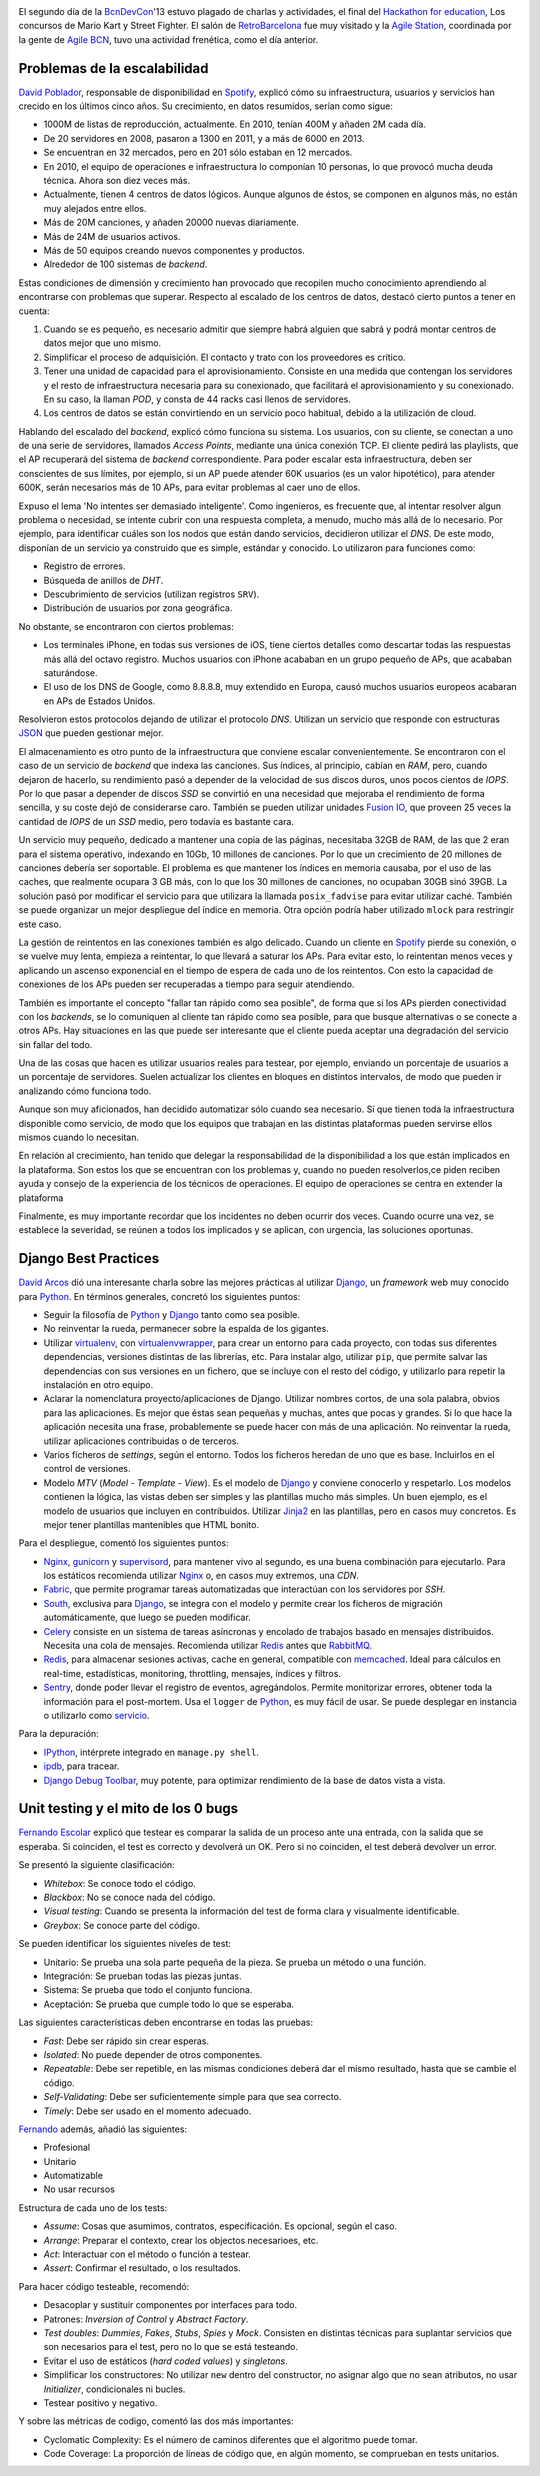 .. title: Segundo día en la BcnDevCon'13
.. author: Ignasi Fosch
.. slug: bcndevcon-2013-segundo-dia
.. date: 2013/11/11 07:00
.. tags: Eventos,BcnDevCon,DevOps,Escalabilidad,Python,Pruebas,TDD

.. image:: /images/bcndevcon13.jpeg
   :width: 125px
   :height: 125px
   :alt: BcnDevCon13
   :class: border
   :align: right


El segundo día de la BcnDevCon_'13 estuvo plagado de charlas y actividades, el final del `Hackathon for education`_, Los concursos de Mario Kart y Street Fighter. El salón de RetroBarcelona_ fue muy visitado y la `Agile Station`_, coordinada por la gente de `Agile BCN`_, tuvo una actividad frenética, como el día anterior.

.. TEASER_END

Problemas de la escalabilidad
-----------------------------

`David Poblador`_, responsable de disponibilidad en Spotify_, explicó cómo su infraestructura, usuarios y servicios han crecido en los últimos cinco años. Su crecimiento, en datos resumidos, serían como sigue:

* 1000M de listas de reproducción, actualmente. En 2010, tenían 400M y añaden 2M cada día.
* De 20 servidores en 2008, pasaron a 1300 en 2011, y a más de 6000 en 2013.
* Se encuentran en 32 mercados, pero en 201 sólo estaban en 12 mercados.
* En 2010, el equipo de operaciones e infraestructura lo componían 10 personas, lo que provocó mucha deuda técnica. Ahora son diez veces más.
* Actualmente, tienen 4 centros de datos lógicos. Aunque algunos de éstos, se componen en algunos más, no están muy alejados entre ellos.
* Más de 20M canciones, y añaden 20000 nuevas diariamente.
* Más de 24M de usuarios activos.
* Más de 50 equipos creando nuevos componentes y productos.
* Alrededor de 100 sistemas de *backend*.

Estas condiciones de dimensión y crecimiento han provocado que recopilen mucho conocimiento aprendiendo al encontrarse con problemas que superar. Respecto al escalado de los centros de datos, destacó cierto puntos a tener en cuenta:

1. Cuando se es pequeño, es necesario admitir que siempre habrá alguien que sabrá y podrá montar centros de datos mejor que uno mismo.
2. Simplificar el proceso de adquisición. El contacto y trato con los proveedores es crítico.
3. Tener una unidad de capacidad para el aprovisionamiento. Consiste en una medida que contengan los servidores y el resto de infraestructura necesaria para su conexionado, que facilitará el aprovisionamiento y su conexionado. En su caso, la llaman *POD*, y consta de 44 racks casi llenos de servidores. 
4. Los centros de datos se están convirtiendo en un servicio poco habitual, debido a la utilización de cloud.

Hablando del escalado del *backend*, explicó cómo funciona su sistema. Los usuarios, con su cliente, se conectan a uno de una serie de servidores, llamados *Access Points*, mediante una única conexión TCP. El cliente pedirá las playlists, que el AP recuperará del sistema de *backend* correspondiente. Para poder escalar esta infraestructura, deben ser conscientes de sus límites, por ejemplo, si un AP puede atender 60K usuarios (es un valor hipotético), para atender 600K, serán necesarios más de 10 APs, para evitar problemas al caer uno de ellos.

Expuso el lema 'No intentes ser demasiado inteligente'. Como ingenieros, es frecuente que, al intentar resolver algun problema o necesidad, se intente cubrir con una respuesta completa, a menudo, mucho más allá de lo necesario. Por ejemplo, para identificar cuáles son los nodos que están dando servicios, decidieron utilizar el *DNS*. De este modo, disponían de un servicio ya construido que es simple, estándar y conocido. Lo utilizaron para funciones como:

* Registro de errores.
* Búsqueda de anillos de *DHT*.
* Descubrimiento de servicios (utilizan registros ``SRV``).
* Distribución de usuarios por zona geográfica.

No obstante, se encontraron con ciertos problemas:

* Los terminales iPhone, en todas sus versiones de iOS, tiene ciertos detalles como descartar todas las respuestas más allá del octavo registro. Muchos usuarios con iPhone acababan en un grupo pequeño de APs, que acababan saturándose.
* El uso de los DNS de Google, como 8.8.8.8, muy extendido en Europa, causó muchos usuarios europeos acabaran en APs de Estados Unidos.

Resolvieron estos protocolos dejando de utilizar el protocolo *DNS*. Utilizan un servicio que responde con estructuras JSON_ que pueden gestionar mejor.

El almacenamiento es otro punto de la infraestructura que conviene escalar convenientemente. Se encontraron con el caso de un servicio de *backend* que indexa las canciones. Sus índices, al principio, cabían en *RAM*, pero, cuando dejaron de hacerlo, su rendimiento pasó a depender de la velocidad de sus discos duros, unos pocos cientos de *IOPS*. Por lo que pasar a depender de discos *SSD* se convirtió en una necesidad que mejoraba el rendimiento de forma sencilla, y su coste dejó de considerarse caro. También se pueden utilizar unidades `Fusion IO`_, que proveen 25 veces la cantidad de *IOPS* de un *SSD* medio, pero todavía es bastante cara.

Un servicio muy pequeño, dedicado a mantener una copia de las páginas, necesitaba 32GB de RAM, de las que 2 eran para el sistema operativo, indexando en 10Gb, 10 millones de canciones. Por lo que un crecimiento de 20 millones de canciones debería ser soportable. El problema es que mantener los índices en memoria causaba, por el uso de las caches, que realmente ocupara 3 GB más, con lo que los 30 millones de canciones, no ocupaban 30GB sinó 39GB. La solución pasó por modificar el servicio para que utilizara la llamada ``posix_fadvise`` para evitar utilizar caché. También se puede organizar un mejor despliegue del índice en memoria. Otra opción podría haber utilizado ``mlock`` para restringir este caso.

La gestión de reintentos en las conexiones también es algo delicado. Cuando un cliente en Spotify_ pierde su conexión, o se vuelve muy lenta, empieza a reintentar, lo que llevará a saturar los APs. Para evitar esto, lo reintentan menos veces y aplicando un ascenso exponencial en el tiempo de espera de cada uno de los reintentos. Con esto la capacidad de conexiones de los APs pueden ser recuperadas a tiempo para seguir atendiendo.

También es importante el concepto "fallar tan rápido como sea posible", de forma que si los APs pierden conectividad con los *backends*, se lo comuniquen al cliente tan rápido como sea posible, para que busque alternativas o se conecte a otros APs. Hay situaciones en las que puede ser interesante que el cliente pueda aceptar una degradación del servicio sin fallar del todo.

Una de las cosas que hacen es utilizar usuarios reales para testear, por ejemplo, enviando un porcentaje de usuarios a un porcentaje de servidores. Suelen actualizar los clientes en bloques en distintos intervalos, de modo que pueden ir analizando cómo funciona todo.

Aunque son muy aficionados, han decidido automatizar sólo cuando sea necesario. Sí que tienen toda la infraestructura disponible como servicio, de modo que los equipos que trabajan en las distintas plataformas pueden servirse ellos mismos cuando lo necesitan.

En relación al crecimiento, han tenido que delegar la responsabilidad de la disponibilidad a los que están implicados en la plataforma. Son estos los que se encuentran con los problemas y, cuando no pueden resolverlos,ce piden reciben ayuda y consejo de la experiencia de los técnicos de operaciones. El equipo de operaciones se centra en extender la plataforma

Finalmente, es muy importante recordar que los incidentes no deben ocurrir dos veces. Cuando ocurre una vez, se establece la severidad, se reúnen a todos los implicados y se aplican, con urgencia, las soluciones oportunas.

Django Best Practices
---------------------

`David Arcos`_ dió una interesante charla sobre las mejores prácticas al utilizar Django_, un *framework* web muy conocido para Python_. En términos generales, concretó los siguientes puntos:

* Seguir la filosofía de Python_ y Django_ tanto como sea posible.
* No reinventar la rueda, permanecer sobre la espalda de los gigantes.
* Utilizar virtualenv_, con virtualenvwrapper_, para crear un entorno para cada proyecto, con todas sus diferentes dependencias, versiones distintas de las librerías, etc. Para instalar algo, utilizar ``pip``, que permite salvar las dependencias con sus versiones en un fichero, que se incluye con el resto del código, y utilizarlo para repetir la instalación en otro equipo.
* Aclarar la nomenclatura proyecto/aplicaciones de Django. Utilizar nombres cortos, de una sola palabra, obvios para las aplicaciones. Es mejor que éstas sean pequeñas y muchas, antes que pocas y grandes. Si lo que hace la aplicación necesita una frase, probablemente se puede hacer con más de una aplicación. No reinventar la rueda, utilizar aplicaciones contribuidas o de terceros.
* Varios ficheros de *settings*, según el entorno. Todos los ficheros heredan de uno que es base. Incluirlos en el control de versiones.
* Modelo *MTV* (*Model* - *Template* - *View*). Es el modelo de Django_ y conviene conocerlo y respetarlo. Los modelos contienen la lógica, las vistas deben ser simples y las plantillas mucho más simples. Un buen ejemplo, es el modelo de usuarios que incluyen en contribuidos. Utilizar Jinja2_ en las plantillas, pero en casos muy concretos. Es mejor tener plantillas mantenibles que HTML bonito.

Para el despliegue, comentó los siguientes puntos:

* Nginx_, gunicorn_ y supervisord_, para mantener vivo al segundo, es una buena combinación para ejecutarlo. Para los estáticos recomienda utilizar Nginx_ o, en casos muy extremos, una *CDN*.
* Fabric_, que permite programar tareas automatizadas que interactúan con los servidores por *SSH*.
* South_, exclusiva para Django_, se integra con el modelo y permite crear los ficheros de migración automáticamente, que luego se pueden modificar.
* Celery_ consiste en un sistema de tareas asíncronas y encolado de trabajos basado en mensajes distribuidos. Necesita una cola de mensajes. Recomienda utilizar Redis_ antes que RabbitMQ_.
* Redis_, para almacenar sesiones activas, cache en general, compatible con memcached_. Ideal para cálculos en real-time, estadísticas, monitoring, throttling, mensajes, índices y filtros.
* Sentry_, donde poder llevar el registro de eventos, agregándolos. Permite monitorizar errores, obtener toda la información para el post-mortem. Usa el ``logger`` de Python_, es muy fácil de usar. Se puede desplegar en instancia o utilizarlo como servicio_.

Para la depuración:

* IPython_, intérprete integrado en ``manage.py shell``.
* ipdb_, para tracear.
* `Django Debug Toolbar`_, muy potente, para optimizar rendimiento de la base de datos vista a vista.

Unit testing y el mito de los 0 bugs
------------------------------------

`Fernando Escolar`_ explicó que testear es comparar la salida de un proceso ante una entrada, con la salida que se esperaba. Si coinciden, el test es correcto y devolverá un OK. Pero si no coinciden, el test deberá devolver un error.

Se presentó la siguiente clasificación:

* *Whitebox*: Se conoce todo el código.
* *Blackbox*: No se conoce nada del código.
* *Visual testing*: Cuando se presenta la información del test de forma clara y visualmente identificable.
* *Greybox*: Se conoce parte del código.

Se pueden identificar los siguientes niveles de test:

* Unitario: Se prueba una sola parte pequeña de la pieza. Se prueba un método o una función.
* Integración: Se prueban todas las piezas juntas.
* Sistema: Se prueba que todo el conjunto funciona.
* Aceptación: Se prueba que cumple todo lo que se esperaba.

Las siguientes características deben encontrarse en todas las pruebas:

* *Fast*: Debe ser rápido sin crear esperas.
* *Isolated*: No puede depender de otros componentes.
* *Repeatable*: Debe ser repetible, en las mismas condiciones deberá dar el mismo resultado, hasta que se cambie el código.
* *Self-Validating*: Debe ser suficientemente simple para que sea correcto.
* *Timely*: Debe ser usado en el momento adecuado.

Fernando_ además, añadió las siguientes:

* Profesional
* Unitario
* Automatizable
* No usar recursos

Estructura de cada uno de los tests:

* *Assume*: Cosas que asumimos, contratos, especificación. Es opcional, según el caso.
* *Arrange*: Preparar el contexto, crear los objectos necesarioes, etc.
* *Act*: Interactuar con el método o función a testear.
* *Assert*: Confirmar el resultado, o los resultados.

Para hacer código testeable, recomendó:

* Desacoplar y sustituir componentes por interfaces para todo.
* Patrones: *Inversion of Control* y *Abstract Factory*.
* *Test doubles*: *Dummies*, *Fakes*, *Stubs*, *Spies* y *Mock*. Consisten en distintas técnicas para suplantar servicios que son necesarios para el test, pero no lo que se está testeando.
* Evitar el uso de estáticos (*hard coded values*) y *singletons*.
* Simplificar los constructores: No utilizar ``new`` dentro del constructor, no asignar algo que no sean atributos, no usar *Initializer*, condicionales ni bucles.
* Testear positivo y negativo.

Y sobre las métricas de codigo, comentó las dos más importantes:

* Cyclomatic Complexity: Es el número de caminos diferentes que el algoritmo puede tomar.
* Code Coverage: La proporción de líneas de código que, en algún momento, se comprueban en tests unitarios.

.. _Fabric: http://fabfile.org
.. _South: http://southaeracode.org
.. _Celery: http://www.celeryproject.org
.. _RabbitMQ: http://www.rabbitmq.com
.. _Redis: http://redis.io
.. _Sentry: http://sentry.readthedocs.org/en/latest/quickstart/
.. _servicio: http://getsentry.com
.. _Nginx: http://nginx.org
.. _gunicorn: http://gunicorn.org
.. _supervisord: http://supervisord.org
.. _virtualenv: http://www.virtualenv.org
.. _virtualenvwrapper: http://virtualenvwrapper.readthedocs.org/en/latest/
.. _`Agile Station`: http://bcndevcon.org/activities/agile-station/
.. _`Agile BCN`: http://barcelona.agile-spain.org/
.. _BcnDevCon: http://bcndevcon.org
.. _`Hackathon for education`: http://bcndevcon.org/hackathon/
.. _RetroBarcelona: http://bcndevcon.org/retrobarcelona/
.. _`David Poblador`: https://twitter.com/davidpoblador
.. _Spotify: http://www.spotify.com
.. _`Fusion IO`: http://www.fusionio.com
.. _`David Arcos`: https://twitter.com/DZPM
.. _Django: http://djangoproject.com
.. _Python: http://python.org
.. _JSON: http://es.wikipedia.org/wiki/JSON
.. _`Fernando Escolar`: https://twitter.com/fernandoescolar
.. _Fernando: `Fernando Escolar`_
.. _TDD: http://es.wikipedia.org/wiki/Desarrollo_guiado_por_pruebas
.. _IPython: http://ipython.org
.. _ipdb: https://pypi.python.org/pypi/ipdb
.. _`Django Debug Toolbar`: https://pypi.python.org/pypi/django-debug-toolbar
.. _Jinja2: http://jinja.pocoo.org/docs/
.. _memcached: http://memcached.org/
